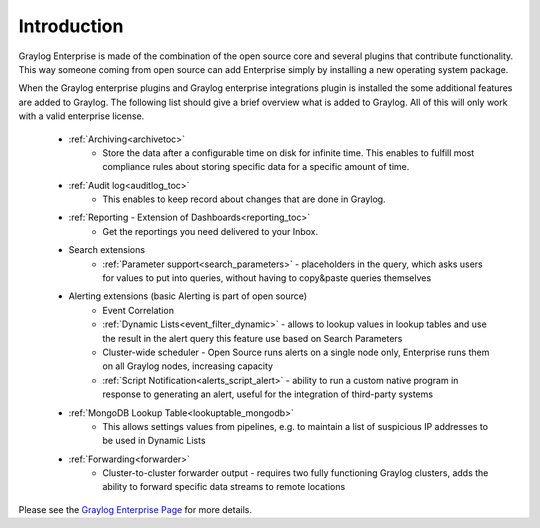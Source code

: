 ************
Introduction
************

.. _enterprise_features:

Graylog Enterprise is made of the combination of the open source core and several plugins that contribute functionality. This way someone coming from open source can add Enterprise simply by installing a new operating system package.

When the Graylog enterprise plugins and Graylog enterprise integrations plugin is installed the some additional features are added to Graylog. The following list should give a brief overview what is added to Graylog. All of this will only work with a valid enterprise license. 



    - :ref:`Archiving<archivetoc>`
		* Store the data after a configurable time on disk for infinite time. This enables to fulfill most compliance rules about storing specific data for a specific amount of time.

    - :ref:`Audit log<auditlog_toc>`
		* This enables to keep record about changes that are done in Graylog.

    - :ref:`Reporting - Extension of Dashboards<reporting_toc>` 
    	* Get the reportings you need delivered to your Inbox.

    - Search extensions
		* :ref:`Parameter support<search_parameters>` - placeholders in the query, which asks users for values to put into queries, without having to copy&paste queries themselves
            
    - Alerting extensions (basic Alerting is part of open source)
		* Event Correlation

		* :ref:`Dynamic Lists<event_filter_dynamic>` - allows to lookup values in lookup tables and use the result in the alert query this feature use based on Search Parameters

		* Cluster-wide scheduler - Open Source runs alerts on a single node only, Enterprise runs them on all Graylog nodes, increasing capacity

		* :ref:`Script Notification<alerts_script_alert>` - ability to run a custom native program in response to generating an alert, useful for the integration of third-party systems

    - :ref:`MongoDB Lookup Table<lookuptable_mongodb>`
        * This allows settings values from pipelines, e.g. to maintain a list of suspicious IP addresses to be used in Dynamic Lists

    - :ref:`Forwarding<forwarder>`
        * Cluster-to-cluster forwarder output - requires two fully functioning Graylog clusters, adds the ability to forward specific data streams to remote locations





Please see the `Graylog Enterprise Page <https://www.graylog.org/enterprise>`_ for more details.